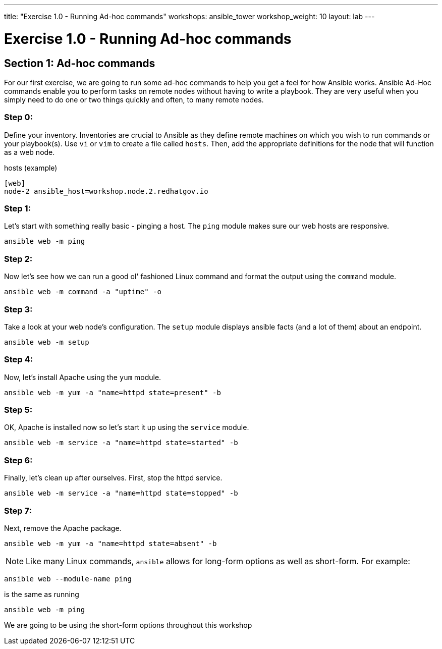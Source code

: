 ---
title: "Exercise 1.0 - Running Ad-hoc commands"
workshops: ansible_tower
workshop_weight: 10
layout: lab
---

:domain_name: redhatgov.io
:workshop_prefix: workshop
:tower_url: https://{workshop_prefix}.*student_number*.{domain_name}
:ssh_url: https://{workshop_prefix}.*student_number*.{domain_name}/wetty/ssh/ec2-user

:icons: font
:imagesdir: /workshops/ansible_tower/images


= Exercise 1.0 - Running Ad-hoc commands


== Section 1: Ad-hoc commands

For our first exercise, we are going to run some ad-hoc commands to help you get
a feel for how Ansible works.  Ansible Ad-Hoc commands enable you to perform tasks
on remote nodes without having to write a playbook.  They are very useful when you
simply need to do one or two things quickly and often, to many remote nodes.



=== Step 0:

Define your inventory.  Inventories are crucial to Ansible as they define remote machines on which you wish to run
commands or your playbook(s).  Use `vi` or `vim` to create a file called `hosts`.  Then, add the appropriate definitions for the node that will function as a web node.

.hosts (example)
[source,bash]
----
[web]
node-2 ansible_host=workshop.node.2.redhatgov.io
----

=== Step 1:

Let's start with something really basic - pinging a host.  The `ping` module makes sure our web hosts are responsive.

[source,bash]
----
ansible web -m ping
----

=== Step 2:

Now let's see how we can run a good ol' fashioned Linux command and format the output using the `command` module.

[source,bash]
----
ansible web -m command -a "uptime" -o
----

=== Step 3:

Take a look at your web node's configuration.  The `setup` module displays ansible facts (and a lot of them) about an endpoint.

[source,bash]
----
ansible web -m setup
----

=== Step 4:

Now, let's install Apache using the `yum` module.

[source,bash]
----
ansible web -m yum -a "name=httpd state=present" -b
----

=== Step 5:

OK, Apache is installed now so let's start it up using the `service` module.

[source,bash]
----
ansible web -m service -a "name=httpd state=started" -b
----

=== Step 6:

Finally, let's clean up after ourselves.  First, stop the httpd service.

[source,bash]
----
ansible web -m service -a "name=httpd state=stopped" -b
----

=== Step 7:

Next, remove the Apache package.

[source,bash]
----
ansible web -m yum -a "name=httpd state=absent" -b
----




====
[NOTE]
Like many Linux commands, `ansible` allows for long-form options as well as short-form.  For example:

----
ansible web --module-name ping
----
is the same as running
----
ansible web -m ping
----
We are going to be using the short-form options throughout this workshop
====
